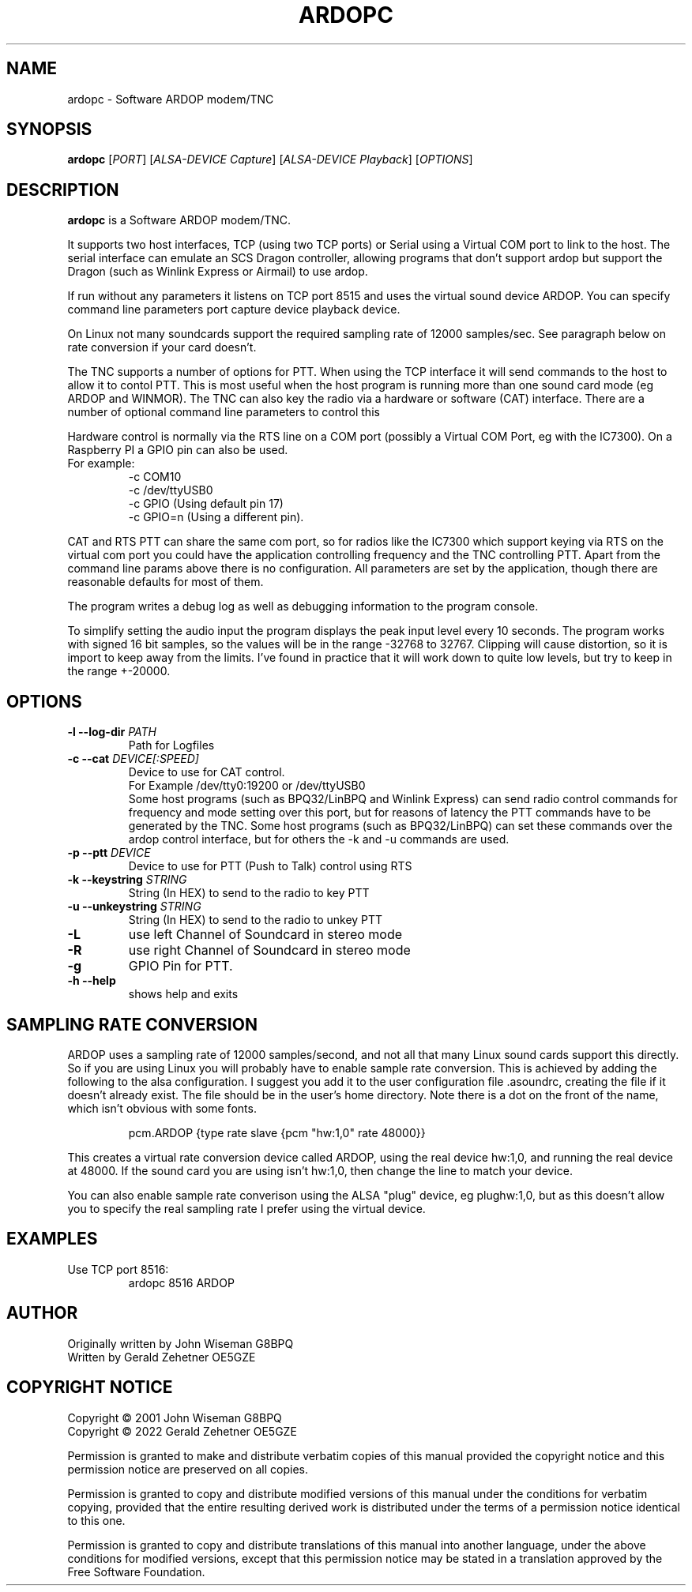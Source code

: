 .TH ARDOPC 1 "March 2022"

.SH NAME
ardopc \- Software ARDOP modem/TNC

.SH SYNOPSIS
.B ardopc
.RI [ PORT ]
.RI [ "ALSA-DEVICE Capture" ]
.RI [ "ALSA-DEVICE Playback" ]
.RI [ OPTIONS ]

.SH DESCRIPTION
.B ardopc
is a Software ARDOP modem/TNC.
.P
It supports two host interfaces, TCP (using two TCP ports) or Serial using a Virtual COM port to link to the host.
The serial interface can emulate an SCS Dragon controller, allowing programs that don't support ardop but support the Dragon (such as Winlink Express or Airmail) to use ardop.
.P
If run without any parameters it listens on TCP port 8515 and uses the virtual sound device ARDOP.
You can specify command line parameters port capture device playback device.
.P
On Linux not many soundcards support the required sampling rate of 12000 samples/sec.
See paragraph below on rate conversion if your card doesn't.
.P
The TNC supports a number of options for PTT. When using the TCP interface it will send commands to the host to allow it to contol PTT.
This is most useful when the host program is running more than one sound card mode (eg ARDOP and WINMOR). The TNC can also key the radio via a hardware or software (CAT) interface. There are a number of optional command line parameters to control this
.P
Hardware control is normally via the RTS line on a COM port (possibly a Virtual COM Port, eg with the IC7300). On a Raspberry PI a GPIO pin can also be used.
.br
For example:
.br
.RS
-c COM10
.br
-c /dev/ttyUSB0
.br
-c GPIO (Using default pin 17)
.br
-c GPIO=n (Using a different pin).
.RE

.P
CAT and RTS PTT can share the same com port, so for radios like the IC7300 which support keying via RTS on the virtual com port you could have the application controlling frequency and the TNC controlling PTT.
Apart from the command line params above there is no configuration. All parameters are set by the application, though there are reasonable defaults for most of them.
.P
The program writes a debug log as well as debugging information to the program console.
.P
To simplify setting the audio input the program displays the peak input level every 10 seconds.
The program works with signed 16 bit samples, so the values will be in the range -32768 to 32767.
Clipping will cause distortion, so it is import to keep away from the limits.
I've found in practice that it will work down to quite low levels, but try to keep in the range +-20000.

.SH OPTIONS

.TP
.B -l --log-dir \fIPATH\fR
Path for Logfiles

.TP
.B -c --cat \fIDEVICE[:SPEED]\fR
Device to use for CAT control.
.br
For Example /dev/tty0:19200 or /dev/ttyUSB0
.br
Some host programs (such as BPQ32/LinBPQ and Winlink Express) can send radio control commands for frequency and mode setting over this port, but for reasons of latency the PTT commands have to be generated by the TNC.
Some host programs (such as BPQ32/LinBPQ) can set these commands over the ardop control interface, but for others the -k and -u commands are used.

.TP
.B -p --ptt \fIDEVICE\fR
Device to use for PTT (Push to Talk) control using RTS

.TP
.B -k --keystring \fISTRING\fR
String (In HEX) to send to the radio to key PTT

.TP
.B -u --unkeystring \fISTRING\fR
String (In HEX) to send to the radio to unkey PTT

.TP
.B -L
use left Channel of Soundcard in stereo mode

.TP
.B -R
use right Channel of Soundcard in stereo mode

.TP
.B -g
GPIO Pin for PTT.

.TP
.B -h --help
shows help and exits

." .SH EXIT STATUS

.SH SAMPLING RATE CONVERSION
ARDOP uses a sampling rate of 12000 samples/second, and not all that many Linux sound cards support this directly.
So if you are using Linux you will probably have to enable sample rate conversion.
This is achieved by adding the following to the alsa configuration.
I suggest you add it to the user configuration file .asoundrc, creating the file if it doesn't already exist.
The file should be in the user's home directory.
Note there is a dot on the front of the name, which isn't obvious with some fonts.
.P
.RS
pcm.ARDOP {type rate slave {pcm "hw:1,0" rate 48000}}
.RE
.P
This creates a virtual rate conversion device called ARDOP, using the real device hw:1,0, and running the real device at 48000.
If the sound card you are using isn't hw:1,0, then change the line to match your device.
.P
You can also enable sample rate converison using the ALSA "plug" device, eg plughw:1,0, but as this doesn't allow you to specify the real sampling rate I prefer using the virtual device.

.SH EXAMPLES
.TP
Use TCP port 8516:
ardopc 8516 ARDOP

.SH AUTHOR
Originally written by John Wiseman G8BPQ
.br
Written by Gerald Zehetner OE5GZE

." .SH HISTORY

.SH COPYRIGHT NOTICE
Copyright \(co 2001 John Wiseman G8BPQ
.br
Copyright \(co 2022 Gerald Zehetner OE5GZE
.PP
Permission is granted to make and distribute verbatim copies of
this manual provided the copyright notice and this permission notice
are preserved on all copies.
.ig
Permission is granted to process this file through troff and print the
results, provided the printed document carries copying permission
notice identical to this one except for the removal of this paragraph
(this paragraph not being relevant to the printed manual).
..
.PP
Permission is granted to copy and distribute modified versions of this
manual under the conditions for verbatim copying, provided that the entire
resulting derived work is distributed under the terms of a permission
notice identical to this one.
.PP
Permission is granted to copy and distribute translations of this manual
into another language, under the above conditions for modified versions,
except that this permission notice may be stated in a translation approved
by the Free Software Foundation.
